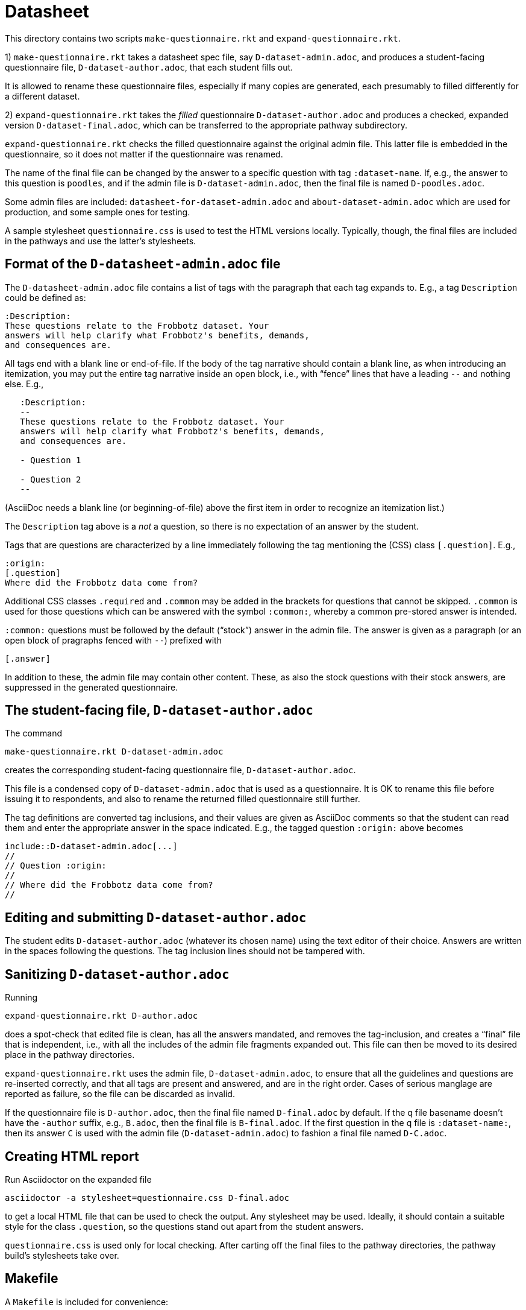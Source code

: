 = Datasheet

This directory contains two scripts `make-questionnaire.rkt` and
`expand-questionnaire.rkt`.

1) `make-questionnaire.rkt` takes a datasheet spec file, say
`D-dataset-admin.adoc`, and produces
a student-facing questionnaire file, `D-dataset-author.adoc`, that each student fills out.

It is allowed to rename these questionnaire files, especially if
many copies are generated, each presumably to filled differently
for a different dataset.
 

2) `expand-questionnaire.rkt` takes the _filled_ questionnaire
`D-dataset-author.adoc`
and produces a checked, expanded version
`D-dataset-final.adoc`, which can be transferred to the appropriate
pathway subdirectory. 

`expand-questionnaire.rkt` checks the filled questionnaire
against the original admin file. This latter file is embedded in
the questionnaire, so it does not matter if the questionnaire was
renamed.

The name of the final file can be changed by the answer to a
specific question with tag `:dataset-name`. If, e.g., the answer
to this question is `poodles`, and if the admin file is
`D-dataset-admin.adoc`, then the final file is named
`D-poodles.adoc`.

Some admin files are included:
`datasheet-for-dataset-admin.adoc` and `about-dataset-admin.adoc`
which are used for production, and some sample ones for testing.

A sample stylesheet `questionnaire.css` is used to test the HTML
versions locally. Typically, though, the final files are included
in the pathways and use the latter's stylesheets.


== Format of the `D-datasheet-admin.adoc` file

The `D-datasheet-admin.adoc` file contains a list of tags with the paragraph
that each tag expands to. E.g., a tag `Description` could be
defined as:

   :Description:
   These questions relate to the Frobbotz dataset. Your
   answers will help clarify what Frobbotz's benefits, demands,
   and consequences are.

All tags end with a blank line or end-of-file.  If the body of
the tag narrative should contain a blank line, as when
introducing an itemization, you may put the entire tag
narrative inside an open block, i.e., with “fence” lines that have a
leading `--` and nothing else. E.g.,

----
   :Description:
   --
   These questions relate to the Frobbotz dataset. Your
   answers will help clarify what Frobbotz's benefits, demands,
   and consequences are.

   - Question 1

   - Question 2
   --
----

(AsciiDoc needs a blank line (or beginning-of-file) above the
first item in order to recognize an itemization list.)

The `Description` tag above is a _not_
a question, so there is no expectation of an answer by the
student. 

Tags that are questions are characterized by a line immediately
following the tag mentioning the (CSS) class `[.question]`. E.g.,

    :origin:
    [.question]
    Where did the Frobbotz data come from?

Additional CSS classes `.required` and `.common` may be added in
the brackets for questions that cannot be skipped. `.common` is
used for those questions which can be answered with the symbol
`:common:`, whereby a common pre-stored answer is intended.

`:common:` questions must be followed by the default (“stock”) answer in the
admin file. The answer is given as a paragraph (or an open block of
pragraphs fenced with `--`) prefixed with

   [.answer]

In addition to these, the admin file
may contain other content. These, as also the stock questions
with their stock answers, are suppressed in the
generated questionnaire.

== The student-facing file, `D-dataset-author.adoc`

The command

    make-questionnaire.rkt D-dataset-admin.adoc

creates the corresponding student-facing questionnaire file,
`D-dataset-author.adoc`.

This file is a condensed copy of `D-dataset-admin.adoc` that is
used as a questionnaire. It is OK to rename this file before
issuing it to respondents, and also to rename the returned filled
questionnaire still further.

The tag definitions are converted tag inclusions, and
their values are given as AsciiDoc comments so that the student
can read them and enter the appropriate answer in the space
indicated. E.g., the tagged question `:origin:` above becomes

    include::D-dataset-admin.adoc[...]
    //
    // Question :origin:
    //
    // Where did the Frobbotz data come from?
    //


== Editing and submitting `D-dataset-author.adoc`

The student edits `D-dataset-author.adoc` (whatever its chosen name) using the text editor of their
choice. Answers are written in the spaces following the
questions.
The tag inclusion lines
should not be
tampered with.

== Sanitizing `D-dataset-author.adoc`

Running

    expand-questionnaire.rkt D-author.adoc

does a spot-check that edited file is clean, has all the answers
mandated, and removes the tag-inclusion, and creates a “final”
file that is independent, i.e., with all the includes of the
admin file fragments expanded out. This file can then be moved to
its desired place in 
the pathway directories.

`expand-questionnaire.rkt` uses the admin file, `D-dataset-admin.adoc`, to
ensure that all the guidelines and questions are re-inserted
correctly, and that all tags are present and answered, and are in the
right order. Cases of serious manglage are reported as failure,
so the file can be discarded as invalid.

If the questionnaire file is `D-author.adoc`, then the
final file named `D-final.adoc` by default. If the q file
basename doesn't
have the `-author` suffix, e.g., `B.adoc`, then the final file is
`B-final.adoc`.  If the first question in the q file is
`:dataset-name:`, then its answer `C` is used with the admin file
(`D-dataset-admin.adoc`) to fashion a final file named
`D-C.adoc`.

== Creating HTML report

Run Asciidoctor on the expanded file

    asciidoctor -a stylesheet=questionnaire.css D-final.adoc

to get a local HTML file that can be used to check the output.
Any stylesheet may be used. Ideally, it should contain a suitable
style for the class `.question`, so the questions stand out apart
from the student answers. 

`questionnaire.css` is used only for local checking.
After carting off the final files to the pathway directories, the
pathway build's stylesheets take over.

== Makefile

A `Makefile` is included for convenience:

    make questionnaires

generates a new `++*-author.adoc++` file for each of the
`++*-admin.adoc++` in the directory.

    make

generates HTML reports from all the `++*-author.adoc++` files in the
directory. It is assumed that these student files have all been
manually edited to reflect a student's answers.
